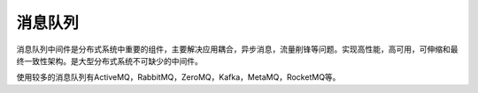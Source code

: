 ===========
消息队列
===========

消息队列中间件是分布式系统中重要的组件，主要解决应用耦合，异步消息，流量削锋等问题。实现高性能，高可用，可伸缩和最终一致性架构。是大型分布式系统不可缺少的中间件。

使用较多的消息队列有ActiveMQ，RabbitMQ，ZeroMQ，Kafka，MetaMQ，RocketMQ等。
